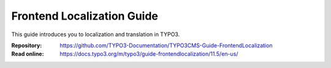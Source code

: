===========================
Frontend Localization Guide
===========================

This guide introduces you to localization and translation in TYPO3.

:Repository:  https://github.com/TYPO3-Documentation/TYPO3CMS-Guide-FrontendLocalization
:Read online: https://docs.typo3.org/m/typo3/guide-frontendlocalization/11.5/en-us/
